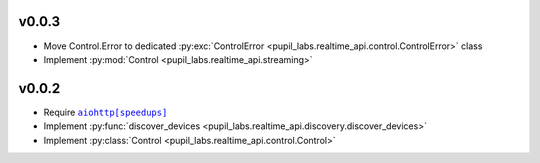 v0.0.3
######
- Move Control.Error to dedicated :py:exc:`ControlError <pupil_labs.realtime_api.control.ControlError>` class
- Implement :py:mod:`Control <pupil_labs.realtime_api.streaming>`

v0.0.2
######
- Require |aiohttp[speedups]|_
- Implement :py:func:`discover_devices <pupil_labs.realtime_api.discovery.discover_devices>`
- Implement :py:class:`Control <pupil_labs.realtime_api.control.Control>`

.. |aiohttp[speedups]| replace:: ``aiohttp[speedups]``
.. _aiohttp[speedups]: https://docs.aiohttp.org/en/stable/
